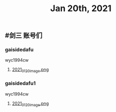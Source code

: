 #+TITLE: Jan 20th, 2021

** #剑三 账号们
*** gaisidedafu
wyc1994cw
**** [[https://cdn.logseq.com/%2F12dfa1fb-d781-4243-9803-cbd9f4814c279102f27b-db63-4aef-9034-03862d3553b52021_01_20_image.png?Expires=4764712466&Signature=oEc3OnoArDNCDp9O-pzGMITw6xOrGsO1xmRTn6k0sg8~AhkYOgW8pG21jbO~Ol7jBIFwlygxp84wn0HSG~upr82YCo55dShLqQzJKTwFvesEl7nAIXzHnOtJXTJHtBPFh2EBhm42bCSOHjrIREcUPISBktk~YAMehL2p9uxpUpf4shimTFUwDmYouss5VvytRkHCpix2ncnD8YDNSBsYoJSPEKNynus4y1jQf-n-w57zpxSJhsNX4T-ICBrvGpS6iSW~cO51eyeA14Os7x8XldX2coTjPilkfFlYaqd9UNf9-gYEAYxjI8VXHB6YlfL~SHbhT30LqIyLhSafzdhCjw__&Key-Pair-Id=APKAJE5CCD6X7MP6PTEA][2021_01_20_image.png]]
*** gaisidedafu1
wyc1994cw
**** [[https://cdn.logseq.com/%2F12dfa1fb-d781-4243-9803-cbd9f4814c27803dedf4-c4a5-4115-8314-10293a815eaa2021_01_20_image.png?Expires=4764713482&Signature=AGFXO715DZ7gMgibzBZYOkMbR9B-ky~iRtTBMBUUJhQmkMkPpbhJlZSZ9dID6tt2xvw9YwfNNYjXj3ZfAQvhLlGnpqIM0o9ets86ux8MYnLVA6xw2R5LldlTpc~8n7DLyVGWM024qw55DrqEgC4ogZlWLQn9vtBkl4PlIP~3-JJbuR-u1yCZew8CEWJdelQvKoUjVSmElncoKQdiXX~VTG9-OinrEZvNvLbi7Lp0Q7Ru4Oa~tfmOhwkZAloMFPi45r0cFqPfGnI-c-p2ACEpZECW2cBlJriBq03dcoiucbebIeiV-7GqmPPdMpVykUJqF39TDAJa-AZkaeEmut78UA__&Key-Pair-Id=APKAJE5CCD6X7MP6PTEA][2021_01_20_image.png]]
